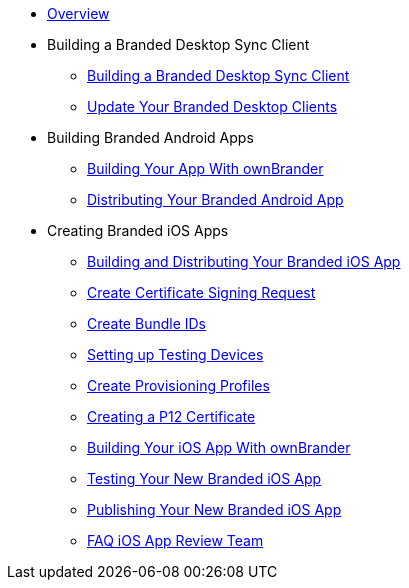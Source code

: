 * xref:index.adoc[Overview]
* Building a Branded Desktop Sync Client
** xref:branded_desktop_client/branded_desktop_client.adoc[Building a Branded Desktop Sync Client]
** xref:branded_desktop_client/update_branded_desktop_clients.adoc[Update Your Branded Desktop Clients]
* Building Branded Android Apps
** xref:branded_android_app/building_branded_android_client.adoc[Building Your App With ownBrander]
** xref:branded_android_app/publishing_android_app.adoc[Distributing Your Branded Android App]
* Creating Branded iOS Apps
** xref:branded_ios_app/publishing_ios_app.adoc[Building and Distributing Your Branded iOS App]
** xref:branded_ios_app/publishing_ios_app_2.adoc[Create Certificate Signing Request]
** xref:branded_ios_app/publishing_ios_app_3.adoc[Create Bundle IDs]
** xref:branded_ios_app/publishing_ios_app_4.adoc[Setting up Testing Devices]
** xref:branded_ios_app/publishing_ios_app_5.adoc[Create Provisioning Profiles]
** xref:branded_ios_app/publishing_ios_app_6.adoc[Creating a P12 Certificate]
** xref:branded_ios_app/publishing_ios_app_7.adoc[Building Your iOS App With ownBrander]
** xref:branded_ios_app/publishing_ios_app_8.adoc[Testing Your New Branded iOS App]
** xref:branded_ios_app/publishing_ios_app_9.adoc[Publishing Your New Branded iOS App]
** xref:branded_ios_app/faq_ios_app_review_team.adoc[FAQ iOS App Review Team]
